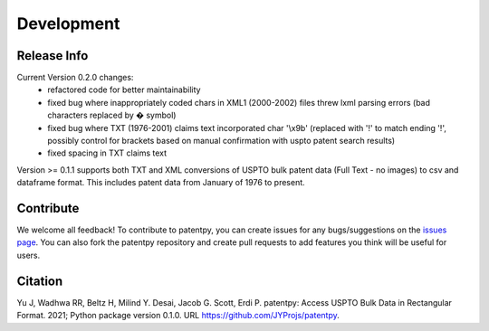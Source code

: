 Development
===========

Release Info
------------
Current Version 0.2.0 changes:
 * refactored code for better maintainability
 * fixed bug where inappropriately coded chars in XML1 (2000-2002) files threw lxml parsing errors (bad characters replaced by � symbol)
 * fixed bug where TXT (1976-2001) claims text incorporated char \'\\x9b\' (replaced with '!' to match ending '!', possibly control for brackets based on manual confirmation with uspto patent search results)
 * fixed spacing in TXT claims text

Version >= 0.1.1 supports both TXT and XML conversions of USPTO bulk patent data (Full Text - no images) to csv and dataframe format.
This includes patent data from January of 1976 to present.


Contribute
----------

We welcome all feedback! To contribute to patentpy, you can create issues for any bugs/suggestions on the `issues page <https://github.com/JYProjs/patentpy/issues>`_.
You can also fork the patentpy repository and create pull requests to add features you think will be useful for users.

Citation
--------

Yu J, Wadhwa RR, Beltz H, Milind Y. Desai, Jacob G. Scott, Erdi P. patentpy: Access USPTO Bulk Data in Rectangular Format. 2021; Python package version 0.1.0. URL https://github.com/JYProjs/patentpy.

